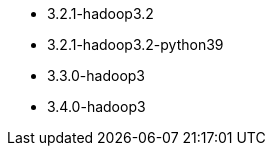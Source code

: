 // The version ranges supported by Spark-k8s-Operator
// This is a separate file, since it is used by both the direct Spark documentation, and the overarching
// Stackable Platform documentation.

- 3.2.1-hadoop3.2
- 3.2.1-hadoop3.2-python39
- 3.3.0-hadoop3
- 3.4.0-hadoop3
